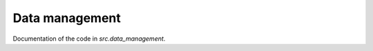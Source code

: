.. _data_management:

***************
Data management
***************


Documentation of the code in *src.data_management*.

